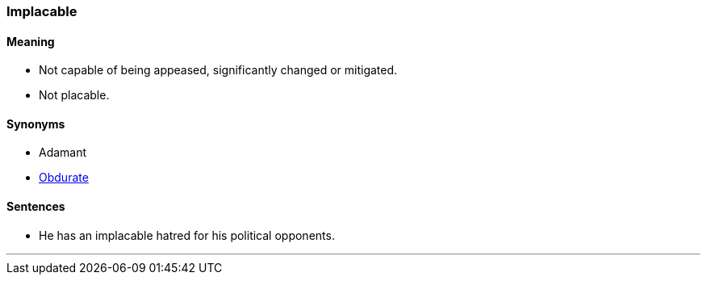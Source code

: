=== Implacable

==== Meaning

* Not capable of being appeased, significantly changed or mitigated.
* Not placable.

==== Synonyms

* Adamant
* link:#_obdurate[Obdurate]

==== Sentences

* He has an [.underline]#implacable# hatred for his political opponents.

'''
